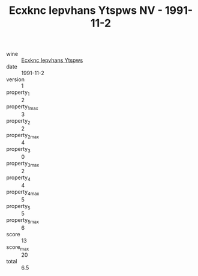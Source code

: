 :PROPERTIES:
:ID:                     caaad74c-029e-4af8-816e-d2961a4b1a90
:END:
#+TITLE: Ecxknc Iepvhans Ytspws NV - 1991-11-2

- wine :: [[id:3e9c70af-7d08-43be-8e1f-c01883c55578][Ecxknc Iepvhans Ytspws]]
- date :: 1991-11-2
- version :: 1
- property_1 :: 2
- property_1_max :: 3
- property_2 :: 2
- property_2_max :: 4
- property_3 :: 0
- property_3_max :: 2
- property_4 :: 4
- property_4_max :: 5
- property_5 :: 5
- property_5_max :: 6
- score :: 13
- score_max :: 20
- total :: 6.5


